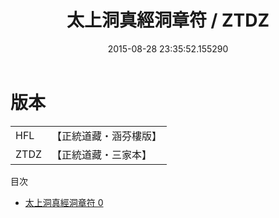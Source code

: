 #+TITLE: 太上洞真經洞章符 / ZTDZ

#+DATE: 2015-08-28 23:35:52.155290
* 版本
 |       HFL|【正統道藏・涵芬樓版】|
 |      ZTDZ|【正統道藏・三家本】|
目次
 - [[file:KR5a0085_000.txt][太上洞真經洞章符 0]]
